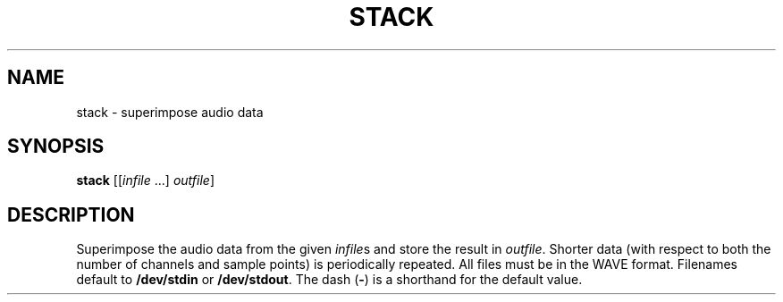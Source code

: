 .\" Man page for the command stack of the Tonbandfetzen tool box
.TH STACK 1 2010\(en2023 "Jan Berges" "Tonbandfetzen Manual"
.SH NAME
stack \- superimpose audio data
.SH SYNOPSIS
.BI stack
.RI [[ infile " ...]"
.IR outfile ]
.SH DESCRIPTION
.PP
Superimpose the audio data from the given
.IR infile s
and store the result in
.IR outfile .
Shorter data (with respect to both the number of channels and sample points) is periodically repeated.
All files must be in the WAVE format.
Filenames default to
.BR /dev/stdin
or
.BR /dev/stdout .
The dash
.RB ( - )
is a shorthand for the default value.
